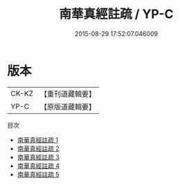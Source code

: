 #+TITLE: 南華真經註疏 / YP-C

#+DATE: 2015-08-29 17:52:07.046009
* 版本
 |     CK-KZ|【重刊道藏輯要】|
 |      YP-C|【原版道藏輯要】|
目次
 - [[file:KR5i0036_001.txt][南華真經註疏 1]]
 - [[file:KR5i0036_002.txt][南華真經註疏 2]]
 - [[file:KR5i0036_003.txt][南華真經註疏 3]]
 - [[file:KR5i0036_004.txt][南華真經註疏 4]]
 - [[file:KR5i0036_005.txt][南華真經註疏 5]]
